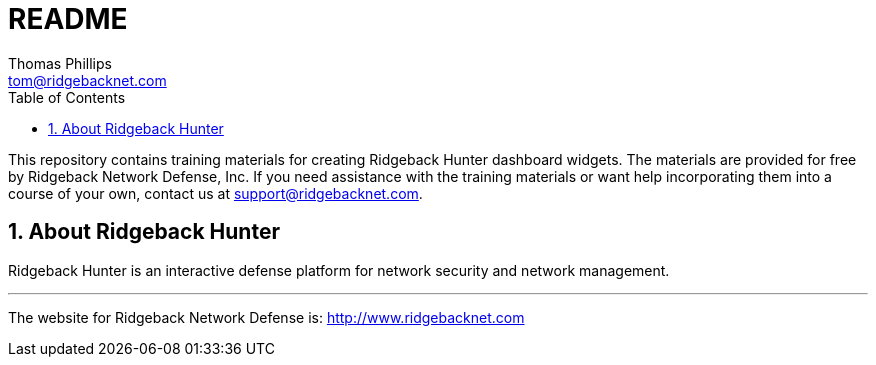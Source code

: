 # README
Thomas Phillips <tom@ridgebacknet.com>
:toc:
:toclevels: 2
:numbered:

This repository contains training materials for creating Ridgeback Hunter dashboard widgets.
The materials are provided for free by Ridgeback Network Defense, Inc.
If you need assistance with the training materials or want help incorporating them into a course of your own, contact us at support@ridgebacknet.com.

## About Ridgeback Hunter

Ridgeback Hunter is an interactive defense platform for network security and network management.

---

The website for Ridgeback Network Defense is:
http://www.ridgebacknet.com
